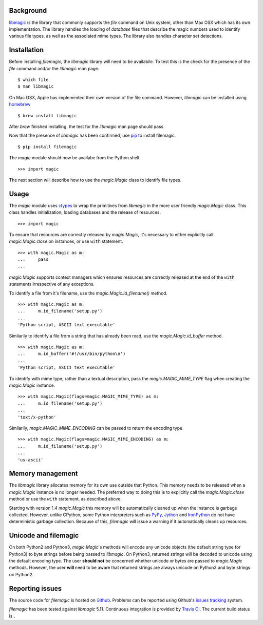 .. _background:

Background
----------

`libmagic <http://www.darwinsys.com/file/>`_ is the library that commonly
supports the *file* command on Unix system, other than Max OSX which has its
own implementation. The library handles the loading of *database* files that
describe the magic numbers used to identify various file types, as well as the
associated mime types. The library also handles character set detections.

.. _installation:

Installation
------------

Before installing *filemagic*, the *libmagic* library will need to be
availabile.  To test this is the check for the presence of the *file* command
and/or the *libmagic* man page. ::

    $ which file
    $ man libmagic

On Mac OSX, Apple has implemented their own version of the file command.
However, *libmagic* can be installed using `homebrew
<https://github.com/mxcl/homebrew>`_ ::

    $ brew install libmagic

After *brew* finished installing, the test for the *libmagic* man page should
pass.

Now that the presence of *libmagic* has been confirmed, use `pip
<http://pypi.python.org/pypi/pip>`_ to install filemagic. ::

    $ pip install filemagic

The *magic* module should now be availabe from the Python shell. ::

    >>> import magic

The next section will describe how to use the *magic.Magic* class to
identify file types.

.. _usage:

Usage
-----

The *magic* module uses `ctypes
<http://docs.python.org/dev/library/ctypes.html>`_ to wrap the primitives from
*libmagic* in the more user friendly *magic.Magic* class. This class
handles initialization, loading databases and the release of resources. ::

    >>> import magic

To ensure that resources are correctly released by *magic.Magic*, it's
necessary to either explicitly call *magic.Magic.close* on instances,
or use ``with`` statement. ::

    >>> with magic.Magic as m:
    ...     pass
    ...

*magic.Magic* supports context managers which ensures resources are
correctly released at the end of the ``with`` statements irrespective of any
exceptions.

To identify a file from it's filename, use the
*magic.Magic.id_filename()* method. ::

    >>> with magic.Magic as m:
    ...     m.id_filename('setup.py')
    ...
    'Python script, ASCII text executable'

Similarily to identify a file from a string that has already been read, use the
*magic.Magic.id_buffer* method. ::

    >>> with magic.Magic as m:
    ...     m.id_buffer('#!/usr/bin/python\n')
    ...
    'Python script, ASCII text executable'

To identify with mime type, rather than a textual description, pass the
*magic.MAGIC_MIME_TYPE* flag when creating the *magic.Magic*
instance.  ::

    >>> with magic.Magic(flags=magic.MAGIC_MIME_TYPE) as m:
    ...     m.id_filename('setup.py')
    ...
    'text/x-python'

Similarily, *magic.MAGIC_MIME_ENCODING* can be passed to return the
encoding type. ::

    >>> with magic.Magic(flags=magic.MAGIC_MIME_ENCODING) as m:
    ...     m.id_filename('setup.py')
    ...
    'us-ascii'

.. _unicode:

Memory management
-----------------

The *libmagic* library allocates memory for its own use outside that Python.
This memory needs to be released when a *magic.Magic* instance is no
longer needed. The preferred way to doing this is to explicitly call the
*magic.Magic.close* method or use the ``with`` statement, as
described above.

Starting with version 1.4 *magic.Magic* this memory will be
automatically cleaned up when the instance is garbage collected. However,
unlike CPython, some Python interpreters such as `PyPy <http://pypy.org>`_,
`Jython <http://jython.org>`_ and `IronPython <http://ironpython.net>`_ do
not have deterministic garbage collection. Because of this, *filemagic* will
issue a warning if it automatically cleans up resources.

Unicode and filemagic
---------------------

On both Python2 and Python3, *magic.Magic*'s methods will encode any
unicode objects (the default string type for Python3) to byte strings before
being passed to *libmagic*. On Python3, returned strings will be decoded to
unicode using the default encoding type. The user **should not** be concerned
whether unicode or bytes are passed to *magic.Magic* methods. However,
the user **will** need to be aware that returned strings are always unicode on
Python3 and byte strings on Python2.

.. _issues:

Reporting issues
----------------

The source code for *filemagic* is hosted on
`Github <https://github.com/aliles/filemagic>`_.
Problems can be reported using Github's
`issues tracking <https://github.com/aliles/filemagic/issues>`_ system.

*filemagic* has been tested against *libmagic* 5.11. Continuous integration
is provided by `Travis CI <http://travis-ci.org>`_. The current build status
is |build_status|.

.. |build_status| image:: https://secure.travis-ci.org/aliles/filemagic.png?branch=master
   :target: http://travis-ci.org/#!/aliles/filemagic



